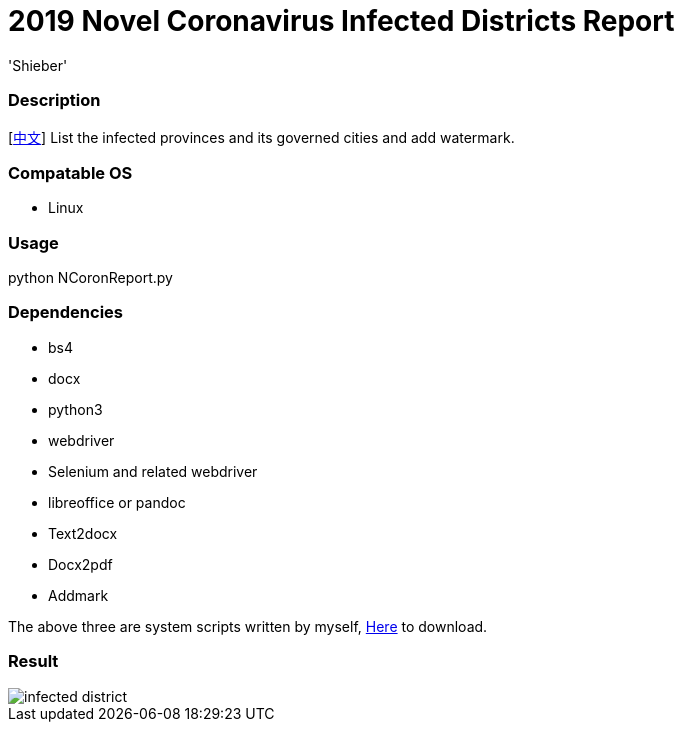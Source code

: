 # 2019 Novel Coronavirus Infected Districts Report
:experimental:
:author: 'Shieber'
:date: '2020.01.26'

### Description 
[link:README_CN.adoc[中文]] List the infected provinces and its governed cities and add watermark.

### Compatable OS
- Linux

### Usage
python NCoronReport.py

### Dependencies 
- bs4
- docx
- python3
- webdriver
- Selenium and related webdriver
- libreoffice or pandoc
- Text2docx
- Docx2pdf
- Addmark 

The above three are system scripts written by myself, https://github.com/QMHTMY/Text2docx2pdf[Here] to download.

### Result 
image::infected.png[infected district]
